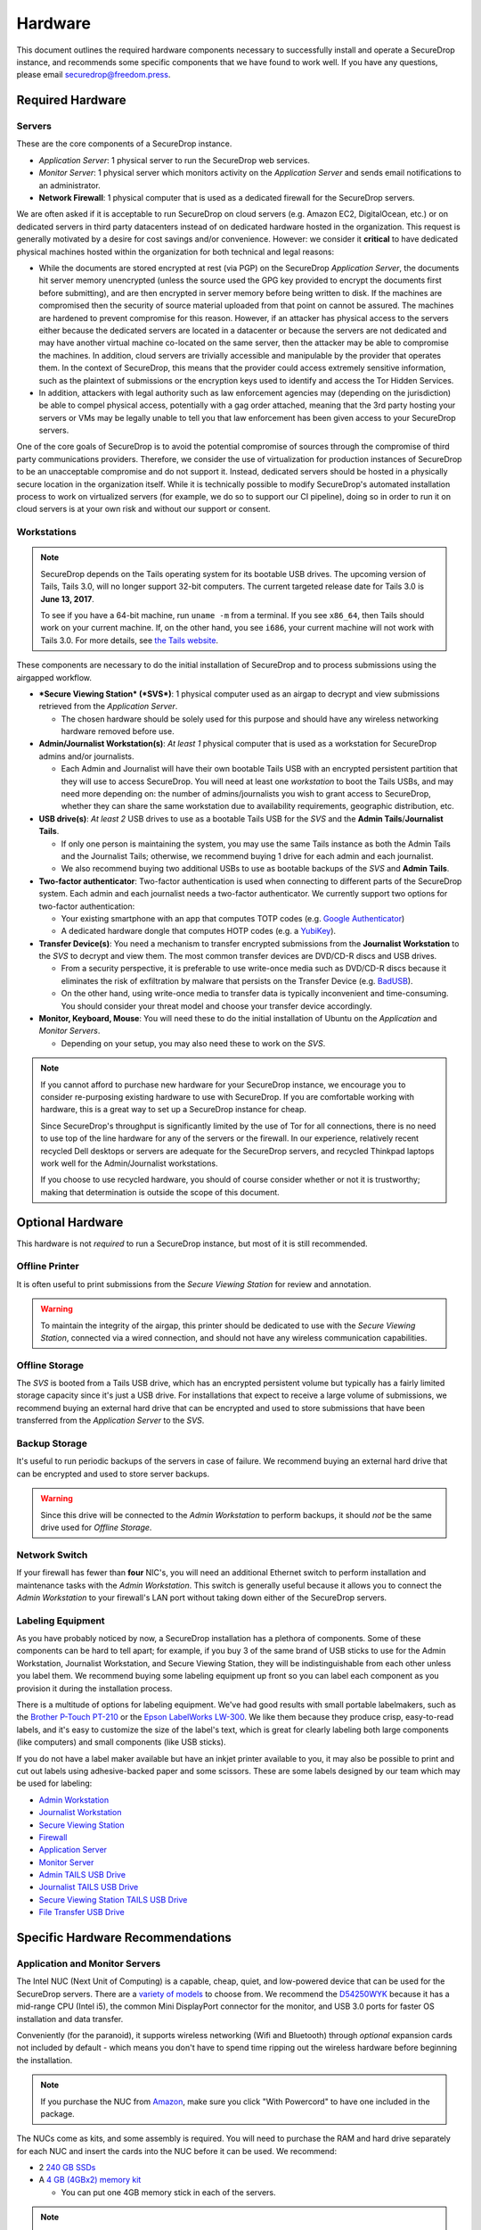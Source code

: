 Hardware
========

This document outlines the required hardware components necessary to
successfully install and operate a SecureDrop instance, and recommends
some specific components that we have found to work well. If you have
any questions, please email securedrop@freedom.press.

Required Hardware
-----------------

Servers
~~~~~~~

These are the core components of a SecureDrop instance.

-  *Application Server*: 1 physical server to run the SecureDrop web
   services.
-  *Monitor Server*: 1 physical server which monitors activity on the
   *Application Server* and sends email notifications to an
   administrator.
-  **Network Firewall**: 1 physical computer that is used as a dedicated
   firewall for the SecureDrop servers.

We are often asked if it is acceptable to run SecureDrop on
cloud servers (e.g. Amazon EC2, DigitalOcean, etc.) or on dedicated
servers in third party datacenters instead of on dedicated hardware
hosted in the organization. This request is generally motivated by a
desire for cost savings and/or convenience. However: we consider it
**critical** to have dedicated physical machines hosted within the
organization for both technical and legal reasons:

* While the documents are stored encrypted at rest (via PGP) on the
  SecureDrop *Application Server*, the documents hit server memory
  unencrypted (unless the source used the GPG key provided to
  encrypt the documents first before submitting), and are then
  encrypted in server memory before being written to disk. If the
  machines are compromised then the security of source material
  uploaded from that point on cannot be assured. The machines are
  hardened to prevent compromise for this reason. However, if an
  attacker has physical access to the servers either because the
  dedicated servers are located in a datacenter or because the
  servers are not dedicated and may have another virtual machine
  co-located on the same server, then the attacker may be able to
  compromise the machines. In addition, cloud servers are trivially
  accessible and manipulable by the provider that operates them. In
  the context of SecureDrop, this means that the provider could
  access extremely sensitive information, such as the plaintext of
  submissions or the encryption keys used to identify and access
  the Tor Hidden Services.

* In addition, attackers with legal authority such as law
  enforcement agencies may (depending on the jurisdiction) be able
  to compel physical access, potentially with a gag order attached,
  meaning that the 3rd party hosting your servers or VMs may be
  legally unable to tell you that law enforcement has been given
  access to your SecureDrop servers.

One of the core goals of SecureDrop is to avoid the potential
compromise of sources through the compromise of third party
communications providers. Therefore, we consider the use of
virtualization for production instances of SecureDrop to be an
unacceptable compromise and do not support it. Instead, dedicated
servers should be hosted in a physically secure location in the
organization itself. While it is technically possible to modify
SecureDrop's automated installation process to work on virtualized
servers (for example, we do so to support our CI pipeline), doing so
in order to run it on cloud servers is at your own risk and without
our support or consent.

Workstations
~~~~~~~~~~~~
.. note:: SecureDrop depends on the Tails operating system for its bootable USB
  drives.  The upcoming version of Tails, Tails 3.0, will no longer support
  32-bit computers. The current targeted release date for Tails 3.0 is **June
  13, 2017**.

  To see if you have a 64-bit machine, run ``uname -m`` from a terminal.  If you
  see ``x86_64``, then Tails should work on your current machine.  If, on the
  other hand, you see ``i686``, your current machine will not work with Tails
  3.0.  For more details, see `the Tails website
  <https://tails.boum.org/news/Tails_3.0_will_require_a_64-bit_processor/index.en.html>`_.

These components are necessary to do the initial installation of
SecureDrop and to process submissions using the airgapped workflow.

-  ***Secure Viewing Station* (*SVS*)**: 1 physical computer used as an
   airgap to decrypt and view submissions retrieved from the
   *Application Server*.

   -  The chosen hardware should be solely used for this purpose and
      should have any wireless networking hardware removed before use.

-  **Admin/Journalist Workstation(s)**: *At least 1* physical computer
   that is used as a workstation for SecureDrop admins and/or
   journalists.

   -  Each Admin and Journalist will have their own bootable Tails USB
      with an encrypted persistent partition that they will use to
      access SecureDrop. You will need at least one *workstation* to
      boot the Tails USBs, and may need more depending on: the number of
      admins/journalists you wish to grant access to SecureDrop, whether
      they can share the same workstation due to availability
      requirements, geographic distribution, etc.

-  **USB drive(s)**: *At least 2* USB drives to use as a bootable Tails
   USB for the *SVS* and the **Admin Tails**/**Journalist Tails**.

   -  If only one person is maintaining the system, you may use the same
      Tails instance as both the Admin Tails and the Journalist Tails;
      otherwise, we recommend buying 1 drive for each admin and each
      journalist.
   -  We also recommend buying two additional USBs to use as bootable
      backups of the *SVS* and **Admin Tails**.

-  **Two-factor authenticator**: Two-factor authentication is used when
   connecting to different parts of the SecureDrop system. Each admin
   and each journalist needs a two-factor authenticator. We currently
   support two options for two-factor authentication:

   -  Your existing smartphone with an app that computes TOTP codes
      (e.g. `Google
      Authenticator <https://support.google.com/accounts/answer/1066447?hl=en>`__)
   -  A dedicated hardware dongle that computes HOTP codes (e.g. a
      `YubiKey <https://www.yubico.com/products/yubikey-hardware/yubikey/>`__).

-  **Transfer Device(s)**: You need a mechanism to transfer encrypted
   submissions from the **Journalist Workstation** to the *SVS* to
   decrypt and view them. The most common transfer devices are DVD/CD-R
   discs and USB drives.

   -  From a security perspective, it is preferable to use write-once
      media such as DVD/CD-R discs because it eliminates the risk of
      exfiltration by malware that persists on the Transfer Device (e.g.
      `BadUSB <https://srlabs.de/badusb/>`__).
   -  On the other hand, using write-once media to transfer data is
      typically inconvenient and time-consuming. You should consider
      your threat model and choose your transfer device accordingly.

-  **Monitor, Keyboard, Mouse**: You will need these to do the initial
   installation of Ubuntu on the *Application* and *Monitor Servers*.

   -  Depending on your setup, you may also need these to work on the
      *SVS*.

.. note:: If you cannot afford to purchase new hardware for your
	  SecureDrop instance, we encourage you to consider
	  re-purposing existing hardware to use with SecureDrop. If
	  you are comfortable working with hardware, this is a great
	  way to set up a SecureDrop instance for cheap.

	  Since SecureDrop's throughput is significantly limited by
	  the use of Tor for all connections, there is no need to use
	  top of the line hardware for any of the servers or the
	  firewall. In our experience, relatively recent recycled Dell
	  desktops or servers are adequate for the SecureDrop servers,
	  and recycled Thinkpad laptops work well for the
	  Admin/Journalist workstations.

	  If you choose to use recycled hardware, you should of course
	  consider whether or not it is trustworthy; making that
	  determination is outside the scope of this document.


Optional Hardware
-----------------

This hardware is not *required* to run a SecureDrop instance, but most
of it is still recommended.

Offline Printer
~~~~~~~~~~~~~~~

It is often useful to print submissions from the *Secure Viewing Station* for
review and annotation.

.. warning:: To maintain the integrity of the airgap, this printer should be
             dedicated to use with the *Secure Viewing Station*, connected via
             a wired connection, and should not have any wireless communication
             capabilities.

Offline Storage
~~~~~~~~~~~~~~~

The *SVS* is booted from a Tails USB drive, which has an encrypted persistent
volume but typically has a fairly limited storage capacity since it's just a USB
drive. For installations that expect to receive a large volume of submissions,
we recommend buying an external hard drive that can be encrypted and used to
store submissions that have been transferred from the *Application Server* to
the *SVS*.

Backup Storage
~~~~~~~~~~~~~~

It's useful to run periodic backups of the servers in case of failure. We
recommend buying an external hard drive that can be encrypted and used to store
server backups.

.. warning:: Since this drive will be connected to the *Admin Workstation* to
             perform backups, it should *not* be the same drive used for
             *Offline Storage*.

Network Switch
~~~~~~~~~~~~~~

If your firewall has fewer than **four** NIC's, you will need an additional
Ethernet switch to perform installation and maintenance tasks with the *Admin
Workstation*. This switch is generally useful because it allows you to connect
the *Admin Workstation* to your firewall's LAN port without taking down either
of the SecureDrop servers.

Labeling Equipment
~~~~~~~~~~~~~~~~~~

As you have probably noticed by now, a SecureDrop installation has a plethora of
components. Some of these components can be hard to tell apart; for example, if
you buy 3 of the same brand of USB sticks to use for the Admin Workstation,
Journalist Workstation, and Secure Viewing Station, they will be
indistinguishable from each other unless you label them. We recommend buying
some labeling equipment up front so you can label each component as you
provision it during the installation process.

There is a multitude of options for labeling equipment. We've had good results
with small portable labelmakers, such as the `Brother P-Touch PT-210`_ or the
`Epson LabelWorks LW-300`_. We like them because they produce crisp,
easy-to-read labels, and it's easy to customize the size of the label's text,
which is great for clearly labeling both large components (like computers) and
small components (like USB sticks).

.. _`Brother P-Touch PT-210`: https://www.amazon.com/Brother-P-Touch-PT-D210-Label-Maker/dp/B01BTMEKRQ/ref=zg_bs_226180_1
.. _`Epson LabelWorks LW-300`: https://www.amazon.com/Epson-LabelWorks-LW-300-Label-Maker/dp/B005J7Y6HW/ref=pd_sbs_229_7

If you do not have a label maker available but have an inkjet printer available to you, it may 
also be possible to print and cut out labels using adhesive-backed paper and some scissors. These are some labels designed by our team which may be used for labeling:

-  `Admin Workstation <images/labels/admin_workstation.png>`__
-  `Journalist Workstation <images/labels/journalist_workstation.png>`__
-  `Secure Viewing Station <images/labels/secure_viewing_station_offline_warning.png>`__
-  `Firewall <images/labels/firewall.png>`__
-  `Application Server <images/labels/app_server.png>`__
-  `Monitor Server <images/labels/mon_server.png>`__
-  `Admin TAILS USB Drive <images/labels/usb_admin.png>`__
-  `Journalist TAILS USB Drive <images/labels/usb_journalist.png>`__
-  `Secure Viewing Station TAILS USB Drive <images/labels/usb_svs.png>`__
-  `File Transfer USB Drive <images/labels/usb_file_transfer.png>`__


Specific Hardware Recommendations
---------------------------------

Application and Monitor Servers
~~~~~~~~~~~~~~~~~~~~~~~~~~~~~~~

The Intel NUC (Next Unit of Computing) is a capable, cheap, quiet, and
low-powered device that can be used for the SecureDrop servers. There
are a `variety of
models <https://www-ssl.intel.com/content/www/us/en/nuc/products-overview.html>`__
to choose from. We recommend the
`D54250WYK <https://www-ssl.intel.com/content/www/us/en/nuc/nuc-kit-d54250wyk.html>`__
because it has a mid-range CPU (Intel i5), the common Mini DisplayPort
connector for the monitor, and USB 3.0 ports for faster OS installation
and data transfer.

Conveniently (for the paranoid), it supports wireless networking (Wifi
and Bluetooth) through *optional* expansion cards not included by
default - which means you don't have to spend time ripping out the
wireless hardware before beginning the installation.

.. note:: If you purchase the NUC from `Amazon
	  <http://www.amazon.com/Intel-D54250WYK-DisplayPort-Graphics-i5-4250U/dp/B00F3F38O2/>`__,
	  make sure you click "With Powercord" to have one included in
	  the package.

The NUCs come as kits, and some assembly is required. You will
need to purchase the RAM and hard drive separately for each NUC and
insert the cards into the NUC before it can be used. We recommend:

-  2 `240 GB SSDs <http://www.amazon.com/dp/B00BQ8RKT4/>`__
-  A `4 GB (4GBx2) memory
   kit <http://www.amazon.com/Crucial-PC3-12800-204-Pin-Notebook-CT2CP25664BF160B/dp/B005MWQ6WC/>`__

   -  You can put one 4GB memory stick in each of the servers.

.. note:: The D54250WYK has recently been `EOL'ed by Intel
	  <http://ark.intel.com/products/series/70407/Intel-NUC-Boards-and-Kits>`__.
	  Availability and prices may be subject to change. We are
	  working on analyzing alternative recommendations, but there
	  are no immediately obvious alternatives that share the
	  benefits of the D54250WYK (primarily, the lack of integrated
	  wireless networking hardware).

.. note:: An earlier release of SecureDrop (0.2.1) was based on Ubuntu
	  12.04.1 (precise). We encountered issues installing this
	  version of Ubuntu on some types of Intel NUCs. The problem
	  manifested after installing Ubuntu on the NUC. The
	  installation would complete, but rebooting after
	  installation would not succeed.

	  We have not encountered this or any similar problems in
	  testing the current release series (0.3.x) with the Intel
	  NUCs. Since 0.3 is based on Ubuntu 14.04.1 (trusty), we
	  believe the issue has been resolved in the newer release of
	  Ubuntu.

	  If you do encounter issues booting Ubuntu on the NUCs, try
	  updating the BIOS according to `these instructions
	  <http://arstechnica.com/gadgets/2014/02/new-intel-nuc-bios-update-fixes-steamos-other-linux-booting-problems/>`__.

.. note:: Some BIOS versions on the NUC will cause the server to
	  `brick itself <https://communities.intel.com/message/359708>`__ if
	  the device attempts to suspend. Some suggestions include disabling
	  suspend in the BIOS as well as OS options like "wake on LAN".

*Secure Viewing Station* (*SVS*)
~~~~~~~~~~~~~~~~~~~~~~~~~~~~~~~~

The *Secure Viewing Station* is a machine that is kept offline and only
ever used together with the Tails operating system. This machine will be
used to generate the GPG keys used by SecureDrop to encrypt submissions,
as well as decrypt and view submissions. Since this machine will never
touch the Internet or run an operating system other than Tails, it does
not need a hard drive or network device; in fact, we recommend removing
these components if they are already present.

One option is to buy a Linux-compatible laptop such as a `Lenovo
Thinkpad <http://shop.lenovo.com/us/en/laptops/thinkpad/t-series/t540p/>`__.
You can also repurpose an old laptop if you have one available.

Another option is to buy an `Intel NUC
D54250WYK <http://www.amazon.com/Intel-D54250WYK-DisplayPort-Graphics-i5-4250U/dp/B00F3F38O2/>`__
(same model as the servers) with a power cord and `4 GB of
memory <http://www.amazon.com/Crucial-PC3-12800-204-Pin-Notebook-CT2CP25664BF160B/dp/B005MWQ6WC/>`__,
but note that you will also need to get a monitor and a wired keyboard
and mouse. It does not come with a hard drive or wireless networking
hardware by default, so you will not need to remove these components
before using it. However, we do recommend taping over the IR receiver
with some opaque masking tape.

Note that if you do want to use a NUC for the *SVS*, you *should not* use
any of the new generation of NUCs, which have names starting with "NUC5"
(e.g.
`NUC5i5RYK <https://www-ssl.intel.com/content/www/us/en/nuc/nuc-kit-nuc5i5ryk.html>`__..
These NUCs have wireless networking built into the motherboard, and it
is impossible to physically remove.

Tails USBs
~~~~~~~~~~
.. note:: The upcoming version of Tails, Tails 3.0, will no longer support 32-bit computers.
	Please see the note in the `Workstations`_ section for more details.

We *strongly recommend* getting USB 3.0-compatible drives to run Tails
from. The transfer speeds are significantly faster than USB 2.0, which
means a live operating system booting from one will be much faster and
more responsive.

You will need *at least* an 8GB drive to run Tails with an encrypted
persistent partition. We recommend getting something in the 16-64GB
range so you can handle large amounts of submissions without hassle.
Anything more than that is probably overkill.

Other than that, the choice of USB drive depends on capacity, form
factor, cost, and a host of other factors. One option that we like is
the `Leef
Supra <http://www.amazon.com/Leef-Supra-PrimeGrade-Memory-Silver/dp/B00FWQMKA0>`__.

Transfer Device
~~~~~~~~~~~~~~~

If you are using USBs for the transfer device, the same general
recommendations for the Tails USBs also apply. One thing to consider is
that you are going to have *a lot* of USB drives to keep track of, so
you should consider how you will label or identify them and buy drives
accordingly. Drives that are physically larger are often easier to label
(e.g. with tape, printed sticker or a label from a labelmaker).

If you are using DVD/CD-R's for the transfer device, you will need *two*
DVD/CD writers: one for burning DVDs from the **Journalist
Workstation**, and one for reading the burned DVDs on the *SVS*. We
recommend using two separate drives instead of sharing the same drive to
avoid the potential risk of malware exfiltrating data by compromising
the drive's firmware. We've found the DVD/CD writers from Samsung and LG
to work reasonably well, you can find some examples
`here <http://www.newegg.com/External-CD-DVD-Blu-Ray-Drives/SubCategory/ID-420>`__.

Finally, you will need a stack of blank DVD/CD-R's, which you can buy
anywhere.

Network Firewall
~~~~~~~~~~~~~~~~

We recommend the `pfSense
SG-2440 <http://store.pfsense.org/SG-2440/>`__.

Network Switch
~~~~~~~~~~~~~~

This is optional, for people who are using a firewall with less than 4
ports (the recommended firewall has 4 ports). Any old switch with more
than 3 ports will do, such as the `5-port Netgear ProSafe Ethernet
Switch <http://www.amazon.com/NETGEAR-ProSafe-Gigabit-Ethernet-Desktop/dp/B0000BVYT3/>`__.

Printers
~~~~~~~~

Careful consideration should be given to the printer used with the *SVS*.
Most printers today have wireless functionality (WiFi or Bluetooth
connectivity) which should be **avoided** because it could be used to
compromise the airgap.

Unfortunately, it is difficult to find printers that work with Tails,
and it is increasingly difficult to find non-wireless printers at all.
To assist you, we have compiled the following partial list of
airgap-safe printers that have been tested and are known to work with
Tails:

+-------------------------+----------------+------------------+--------------------+--------------------+-------------------------------------------------------------------------------------------------------------------------------------------------------------+
| Model                   | Testing Date   | Tails Versions   | Price (new)        | Price (used)       | Notes                                                                                                                                                       |
+=========================+================+==================+====================+====================+=============================================================================================================================================================+
| HP LaserJet 400 M401n   | 06/2015        | 1.4              | $178.60 (Amazon)   | $115.00 (Amazon)   | Monochrome laser printer. Heavy (10 lbs.) When adding the printer in Tails, you need to set "Make and model" to "HP LaserJet 400 CUPS+Gutenprint v5.2.9".   |
+-------------------------+----------------+------------------+--------------------+--------------------+-------------------------------------------------------------------------------------------------------------------------------------------------------------+
| HP Deskjet 6940         | 04/2015        | 1.3.2            | $639.99 (Amazon)   | $196.99 (Amazon)   | Monochrome Inkjet printer                                                                                                                                   |
+-------------------------+----------------+------------------+--------------------+--------------------+-------------------------------------------------------------------------------------------------------------------------------------------------------------+

If you know of another model of printer that fits our requirements and
works with Tails, please submit a pull request to add it to this list.

Monitor, Keyboard, Mouse
~~~~~~~~~~~~~~~~~~~~~~~~

We don't have anything specific to recommend when it comes to displays.
You should make sure you know what monitor cable you need for the
servers, since you will need to connect them to a monitor to do the
initial Ubuntu installation.

You should use a wired (USB) keyboard and mouse, not wireless.
